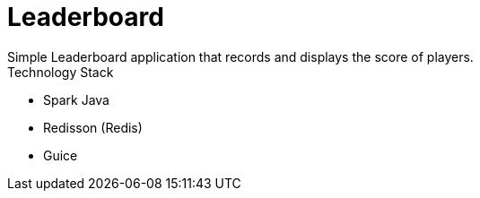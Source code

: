 = Leaderboard
Simple Leaderboard application that records and displays the score of players.

.Technology Stack
* Spark Java
* Redisson (Redis)
* Guice
